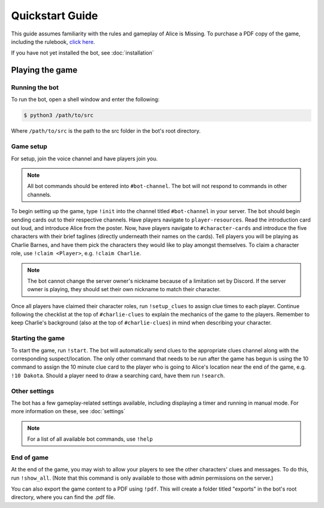****************
Quickstart Guide
****************

This guide assumes familiarity with the rules and gameplay of Alice is Missing. To purchase a PDF copy of the game, including the rulebook, `click here <https://www.drivethrurpg.com/product/321387/Alice-Is-Missing-A-Silent-Roleplaying-Game>`_.

If you have not yet installed the bot, see :doc:`installation`

Playing the game
================

Running the bot
---------------

To run the bot, open a shell window and enter the following:

.. code:: console

   $ python3 /path/to/src

Where ``/path/to/src`` is the path to the src folder in the bot's root directory.


Game setup
----------

For setup, join the voice channel and have players join you.

.. note::
   All bot commands should be entered into ``#bot-channel``. The bot will not respond to commands in other channels.

To begin setting up the game, type ``!init`` into the channel titled ``#bot-channel`` in your server. The bot should begin sending cards out to their respective channels. Have players navigate to ``player-resources``. Read the introduction card out loud, and introduce Alice from the poster. Now, have players navigate to ``#character-cards`` and introduce the five characters with their brief taglines (directly underneath their names on the cards). Tell players you will be playing as Charlie Barnes, and have them pick the characters they would like to play amongst themselves. To claim a character role, use ``!claim <Player>``, e.g. ``!claim Charlie``.


.. note::
   The bot cannot change the server owner's nickname because of a limitation set by Discord. If the server owner is playing, they should set their own nickname to match their character.

Once all players have claimed their character roles, run ``!setup_clues`` to assign clue times to each player. Continue following the checklist at the top of ``#charlie-clues`` to explain the mechanics of the game to the players. Remember to keep Charlie's background (also at the top of ``#charlie-clues``) in mind when describing your character.


Starting the game
-----------------

To start the game, run ``!start``. The bot will automatically send clues to the appropriate clues channel along with the corresponding suspect/location. The only other command that needs to be run after the game has begun is using the 10 command to assign the 10 minute clue card to the player who is going to Alice's location near the end of the game, e.g. ``!10 Dakota``. Should a player need to draw a searching card, have them run ``!search``.


Other settings
--------------

The bot has a few gameplay-related settings available, including displaying a timer and running in manual mode. For more information on these, see :doc:`settings`

.. note::
   For a list of all available bot commands, use ``!help``


End of game
-----------

At the end of the game, you may wish to allow your players to see the other characters' clues and messages. To do this, run ``!show_all``. (Note that this command is only available to those with admin permissions on the server.)

You can also export the game content to a PDF using ``!pdf``. This will create a folder titled "exports" in the bot's root directory, where you can find the .pdf file.
